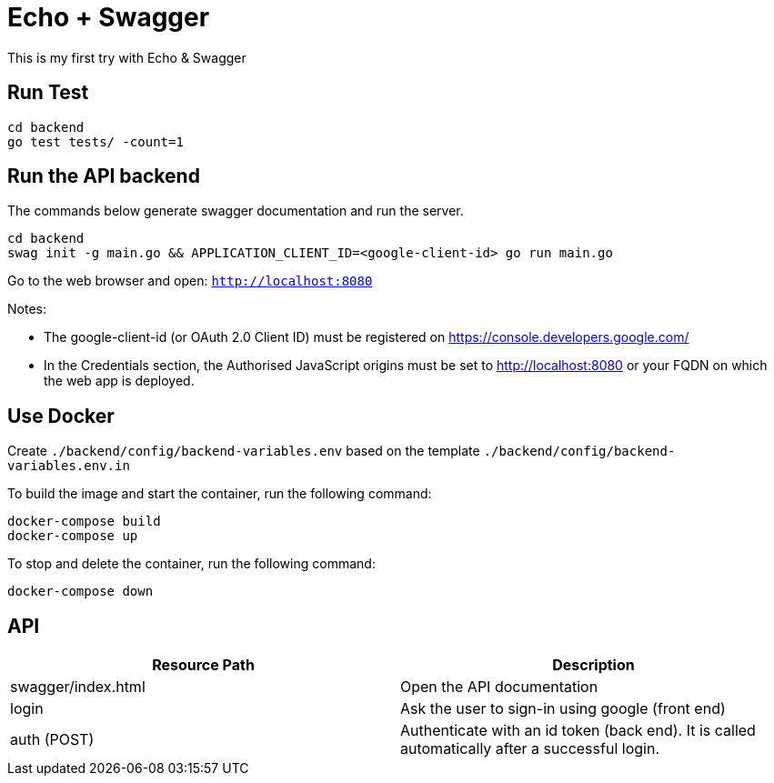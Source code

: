 = Echo + Swagger

This is my first try with Echo & Swagger


== Run Test
    cd backend
    go test tests/ -count=1


== Run the API backend
The commands below generate swagger documentation and run the server.

    cd backend
    swag init -g main.go && APPLICATION_CLIENT_ID=<google-client-id> go run main.go

Go to the web browser and open: `http://localhost:8080`

Notes:

* The google-client-id (or OAuth 2.0 Client ID) must be registered on https://console.developers.google.com/
* In the Credentials section, the Authorised JavaScript origins must be set to http://localhost:8080 or your FQDN on which the web app is deployed.

== Use Docker

Create `./backend/config/backend-variables.env` based on the template `./backend/config/backend-variables.env.in`

To build the image and start the container, run the following command:

    docker-compose build
    docker-compose up


To stop and delete the container, run the following command:

    docker-compose down


== API

|===
| Resource Path      | Description

| swagger/index.html | Open the API documentation
| login              | Ask the user to sign-in using google (front end)
| auth (POST)        | Authenticate with an id token (back end).
                       It is called automatically after a successful login.